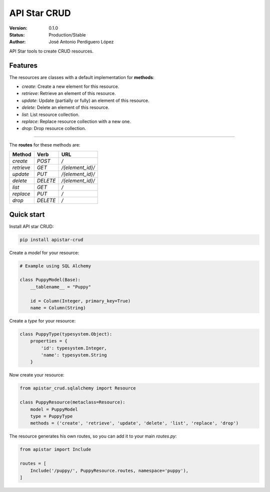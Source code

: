 API Star CRUD
=============

:Version: 0.1.0
:Status: Production/Stable
:Author: José Antonio Perdiguero López

API Star tools to create CRUD resources.

Features
--------
The resources are classes with a default implementation for **methods**:

* `create`: Create a new element for this resource.
* `retrieve`: Retrieve an element of this resource.
* `update`: Update (partially or fully) an element of this resource.
* `delete`: Delete an element of this resource.
* `list`: List resource collection.
* `replace`: Replace resource collection with a new one.
* `drop`: Drop resource collection.

----

The **routes** for these methods are:

========== ======== ================
Method     Verb     URL
========== ======== ================
`create`   `POST`   `/`
`retrieve` `GET`    `/{element_id}/`
`update`   `PUT`    `/{element_id}/`
`delete`   `DELETE` `/{element_id}/`
`list`     `GET`    `/`
`replace`  `PUT`    `/`
`drop`     `DELETE` `/`
========== ======== ================

Quick start
-----------
Install API star CRUD:

.. code:: bash

    pip install apistar-crud

Create a *model* for your resource:

.. code:: python

    # Example using SQL Alchemy

    class PuppyModel(Base):
        __tablename__ = "Puppy"

        id = Column(Integer, primary_key=True)
        name = Column(String)

Create a *type* for your resource:

.. code:: python

    class PuppyType(typesystem.Object):
        properties = {
            'id': typesystem.Integer,
            'name': typesystem.String
        }

Now create your resource:

.. code:: python

    from apistar_crud.sqlalchemy import Resource

    class PuppyResource(metaclass=Resource):
        model = PuppyModel
        type = PuppyType
        methods = ('create', 'retrieve', 'update', 'delete', 'list', 'replace', 'drop')

The resource generates his own routes, so you can add it to your main *routes.py*:

.. code:: python

    from apistar import Include

    routes = [
        Include('/puppy/', PuppyResource.routes, namespace='puppy'),
    ]

